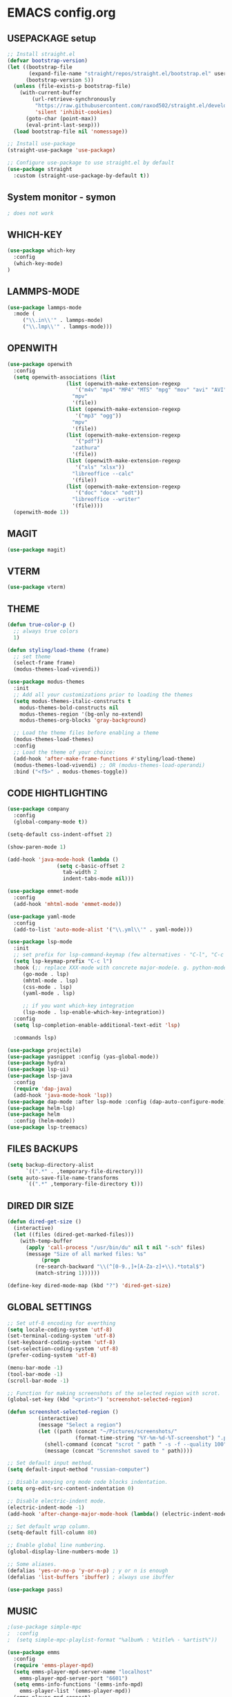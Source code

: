 
* EMACS config.org
** USEPACKAGE setup
#+BEGIN_SRC emacs-lisp :results none
;; Install straight.el
(defvar bootstrap-version)
(let ((bootstrap-file
       (expand-file-name "straight/repos/straight.el/bootstrap.el" user-emacs-directory))
      (bootstrap-version 5))
  (unless (file-exists-p bootstrap-file)
    (with-current-buffer
        (url-retrieve-synchronously
         "https://raw.githubusercontent.com/raxod502/straight.el/develop/install.el"
         'silent 'inhibit-cookies)
      (goto-char (point-max))
      (eval-print-last-sexp)))
  (load bootstrap-file nil 'nomessage))

;; Install use-package
(straight-use-package 'use-package)

;; Configure use-package to use straight.el by default
(use-package straight
  :custom (straight-use-package-by-default t))
#+END_SRC

** System monitor - symon
#+BEGIN_SRC emacs-lisp :results none
; does not work
#+END_SRC

** WHICH-KEY
#+BEGIN_SRC emacs-lisp
  (use-package which-key
    :config
    (which-key-mode)
  )
#+END_SRC

** LAMMPS-MODE
#+BEGIN_SRC emacs-lisp
(use-package lammps-mode
  :mode (
	 ("\\.in\\'" . lammps-mode)
	 ("\\.lmp\\'" . lammps-mode)))
#+END_SRC

** OPENWITH
#+BEGIN_SRC emacs-lisp
(use-package openwith
  :config
  (setq openwith-associations (list
			       (list (openwith-make-extension-regexp
				      '("m4v" "mp4" "MP4" "MTS" "mpg" "mov" "avi" "AVI" "flv"))
				     "mpv"
				     '(file))
			       (list (openwith-make-extension-regexp
				      '("mp3" "ogg"))
				     "mpv"
				     '(file))
			       (list (openwith-make-extension-regexp
				      '("pdf"))
				     "zathura"
				     '(file))
			       (list (openwith-make-extension-regexp
				      '("xls" "xlsx"))
				     "libreoffice --calc"
				     '(file))
			       (list (openwith-make-extension-regexp
				      '("doc" "docx" "odt"))
				     "libreoffice --writer"
				     '(file))))
  (openwith-mode 1))
#+END_SRC

** MAGIT
#+BEGIN_SRC emacs-lisp
(use-package magit)
#+END_SRC

** VTERM
#+BEGIN_SRC emacs-lisp
(use-package vterm)
#+END_SRC

** THEME
#+BEGIN_SRC emacs-lisp
  (defun true-color-p ()
    ;; always true colors
    1) 

  (defun styling/load-theme (frame)
    ;; set theme
    (select-frame frame)
    (modus-themes-load-vivendi))
  
  (use-package modus-themes
    :init
    ;; Add all your customizations prior to loading the themes
    (setq modus-themes-italic-constructs t
	  modus-themes-bold-constructs nil
	  modus-themes-region '(bg-only no-extend)
	  modus-themes-org-blocks 'gray-background)

    ;; Load the theme files before enabling a theme
    (modus-themes-load-themes)
    :config
    ;; Load the theme of your choice:
    (add-hook 'after-make-frame-functions #'styling/load-theme)
    (modus-themes-load-vivendi) ;; OR (modus-themes-load-operandi)
    :bind ("<f5>" . modus-themes-toggle))
#+END_SRC

** CODE HIGHTLIGHTING
#+BEGIN_SRC emacs-lisp :results none
(use-package company
  :config
  (global-company-mode t))

(setq-default css-indent-offset 2)

(show-paren-mode 1)

(add-hook 'java-mode-hook (lambda ()
			    (setq c-basic-offset 2
				  tab-width 2
				  indent-tabs-mode nil)))

(use-package emmet-mode
  :config
  (add-hook 'mhtml-mode 'emmet-mode))

(use-package yaml-mode
  :config
  (add-to-list 'auto-mode-alist '("\\.yml\\'" . yaml-mode)))

(use-package lsp-mode
  :init
  ;; set prefix for lsp-command-keymap (few alternatives - "C-l", "C-c l")
  (setq lsp-keymap-prefix "C-c l")
  :hook (;; replace XXX-mode with concrete major-mode(e. g. python-mode)
	 (go-mode . lsp)
	 (mhtml-mode . lsp)
	 (css-mode . lsp)
	 (yaml-mode . lsp)
	 
	 ;; if you want which-key integration
	 (lsp-mode . lsp-enable-which-key-integration))
  :config
  (setq lsp-completion-enable-additional-text-edit 'lsp)

  :commands lsp)

(use-package projectile)
(use-package yasnippet :config (yas-global-mode))
(use-package hydra)
(use-package lsp-ui)
(use-package lsp-java
  :config
  (require 'dap-java)
  (add-hook 'java-mode-hook 'lsp))
(use-package dap-mode :after lsp-mode :config (dap-auto-configure-mode))
(use-package helm-lsp)
(use-package helm
  :config (helm-mode))
(use-package lsp-treemacs)
#+END_SRC

** FILES BACKUPS
#+BEGIN_SRC emacs-lisp
(setq backup-directory-alist
      `((".*" . ,temporary-file-directory)))
(setq auto-save-file-name-transforms
      `((".*" ,temporary-file-directory t)))
#+END_SRC

** DIRED DIR SIZE
#+BEGIN_SRC emacs-lisp
(defun dired-get-size ()
  (interactive)
  (let ((files (dired-get-marked-files)))
    (with-temp-buffer
      (apply 'call-process "/usr/bin/du" nil t nil "-sch" files)
      (message "Size of all marked files: %s"
	       (progn 
		 (re-search-backward "\\(^[0-9.,]+[A-Za-z]+\\).*total$")
		 (match-string 1))))))

(define-key dired-mode-map (kbd "?") 'dired-get-size)
#+END_SRC

** GLOBAL SETTINGS
#+BEGIN_SRC emacs-lisp :results none
;; Set utf-8 encoding for everthing
(setq locale-coding-system 'utf-8)
(set-terminal-coding-system 'utf-8)
(set-keyboard-coding-system 'utf-8)
(set-selection-coding-system 'utf-8)
(prefer-coding-system 'utf-8)

(menu-bar-mode -1)
(tool-bar-mode -1)
(scroll-bar-mode -1)

;; Function for making screenshots of the selected region with scrot.
(global-set-key (kbd "<print>") 'screenshot-selected-region)

(defun screenshot-selected-region ()
		  (interactive)
		  (message "Select a region")
		  (let ((path (concat "~/Pictures/screenshots/"
				      (format-time-string "%Y-%m-%d-%T-screenshot") ".png")))
		    (shell-command (concat "scrot " path " -s -f --quality 100") nil (get-buffer "*Messages*"))
		    (message (concat "Scrennshot saved to " path))))

;; Set default input method.
(setq default-input-method "russian-computer")

;; Disable anoying org mode code blocks indentation.
(setq org-edit-src-content-indentation 0)

;; Disable electric-indent mode.
(electric-indent-mode -1)
(add-hook 'after-change-major-mode-hook (lambda() (electric-indent-mode -1)))

;; Set default wrap column.
(setq-default fill-column 80)

;; Enable global line numbering.
(global-display-line-numbers-mode 1)

;; Some aliases.
(defalias 'yes-or-no-p 'y-or-n-p) ; y or n is enough
(defalias 'list-buffers 'ibuffer) ; always use ibuffer

(use-package pass)
#+END_SRC

** MUSIC
#+BEGIN_SRC emacs-lisp :results none
;(use-package simple-mpc
;  :config
;  (setq simple-mpc-playlist-format "%album% : %title% - %artist%"))

(use-package emms
  :config
  (require 'emms-player-mpd)
  (setq emms-player-mpd-server-name "localhost"
	emms-player-mpd-server-port "6601")
  (setq emms-info-functions '(emms-info-mpd)
	emms-player-list '(emms-player-mpd))
  (emms-player-mpd-connect)

  (require 'emms-volume)
  (setq emms-volume-change-function 'emms-volume-mpd-change)
  (global-set-key (kbd "C-c =") 'emms-volume-mode-plus)
  (global-set-key (kbd "C-c -") 'emms-volume-mode-minus)
  (global-set-key (kbd "C-c p") 'emms-pause)

  (require 'emms-cache)
  (emms-cache 1)
  (emms-cache-set-from-mpd-all)

  (require 'emms-mode-line)
  (emms-mode-line 1)

  (require 'emms-playing-time)
  (emms-playing-time 1)

  (require 'emms-streams))

(defun mpd/update-database()
  (interactive)
  (call-process "mpc" nil nil nil "update")
  (message "MPD database updated!"))
#+END_SRC

** FONTS
#+BEGIN_SRC emacs-lisp :results none
;; font size
(defun styling/set-fonts()
  ;; main font
  (when (member "DejaVu Sans Mono" (font-family-list))
    (set-frame-font "DejaVu Sans Mono" t t))

  ;; emoji font
  (when (member "Noto Emoji" (font-family-list))
    (set-fontset-font t nil "Noto Emoji"))

  ;; japanese font
  (when (member "IPAGothic" (font-family-list))
    (set-fontset-font t 'kana "IPAGothic")
    (set-fontset-font t 'han  "IPAGOthic")))

(add-hook 'after-init-hook 'styling/set-fonts)
(add-hook 'server-after-make-frame-hook 'styling/set-fonts)

(use-package emojify
  :hook (after-init . global-emojify-mode))
#+END_SRC

** LANGTOOL
#+BEGIN_SRC emacs-lisp :results none
(use-package ispell
  :config
  (setq ispell-program-name "hunspell")
  (ispell-set-spellchecker-params) ;; ispell initialization, a mandatory call
  (ispell-hunspell-add-multi-dic "en-GB,ru")
  (ispell-change-dictionary "en-GB,ru" t))

(use-package flyspell
  :config
  (add-hook 'latex-mode-hook
	    (lambda () (flyspell-mode 1))))
#+END_SRC

** AGGRESSIVE INDENT
#+BEGIN_SRC emacs-lisp :results none
(use-package aggressive-indent
  :config
  (global-aggressive-indent-mode 1)
  (add-to-list 'aggressive-indent-excluded-modes 'java-mode))
#+END_SRC

** ORG MODE
#+BEGIN_SRC emacs-lisp results: none
(define-key org-mode-map (kbd "C-c C-'") 'org-edit-src-code)
#+END_SRC
